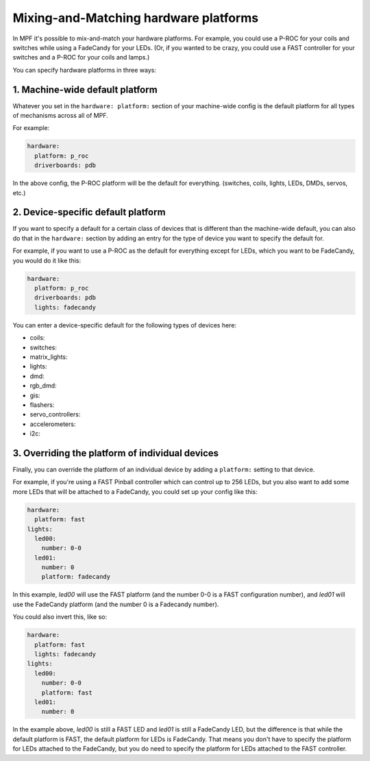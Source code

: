 Mixing-and-Matching hardware platforms
======================================

In MPF it's possible to mix-and-match your hardware platforms. For
example, you could use a P-ROC for your coils and switches while using
a FadeCandy for your LEDs. (Or, if you wanted to be crazy, you could
use a FAST controller for your switches and a P-ROC for your coils and
lamps.)

You can specify hardware platforms in three ways:

1. Machine-wide default platform
--------------------------------

Whatever you set in the ``hardware: platform:`` section of your machine-wide
config is the default platform for all types of mechanisms across all of MPF.

For example:

.. code-block:: mpf-config

   hardware:
     platform: p_roc
     driverboards: pdb

In the above config, the P-ROC platform will be the default for everything.
(switches, coils, lights, LEDs, DMDs, servos, etc.)

2. Device-specific default platform
-----------------------------------

If you want to specify a default for a certain class of devices that is
different than the machine-wide default, you can also do that in the
``hardware:`` section by adding an entry for the type of device you want to
specify the default for.

For example, if you want to use a P-ROC as the default for everything except
for LEDs, which you want to be FadeCandy, you would do it like this:

.. code-block:: mpf-config

   hardware:
     platform: p_roc
     driverboards: pdb
     lights: fadecandy

You can enter a device-specific default for the following types of devices
here:

* coils:
* switches:
* matrix_lights:
* lights:
* dmd:
* rgb_dmd:
* gis:
* flashers:
* servo_controllers:
* accelerometers:
* i2c:

3. Overriding the platform of individual devices
------------------------------------------------

Finally, you can override the platform of an individual device by adding a
``platform:`` setting to that device.

For example, if you're using a FAST Pinball controller which can control up to
256 LEDs, but you also want to add some more LEDs that will be attached to a
FadeCandy, you could set up your config like this:

.. code-block:: mpf-config

    hardware:
      platform: fast
    lights:
      led00:
        number: 0-0
      led01:
        number: 0
        platform: fadecandy

In this example, *led00* will use the FAST platform (and the number 0-0 is a
FAST configuration number), and *led01* will use the FadeCandy platform (and
the number 0 is a Fadecandy number).

You could also invert this, like so:

.. code-block:: mpf-config

    hardware:
      platform: fast
      lights: fadecandy
    lights:
      led00:
        number: 0-0
        platform: fast
      led01:
        number: 0

In the example above, *led00* is still a FAST LED and *led01* is still a
FadeCandy LED, but the difference is that while the default platform is FAST,
the default platform for LEDs is FadeCandy. That means you don't have to
specify the platform for LEDs attached to the FadeCandy, but you do need to
specify the platform for LEDs attached to the FAST controller.
